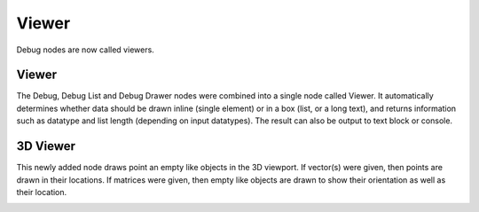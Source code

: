 Viewer
******

Debug nodes are now called viewers.

Viewer
======

The Debug, Debug List and Debug Drawer nodes were combined into a single node called Viewer. It automatically determines whether data should be drawn inline (single element) or in a box (list, or a long text), and returns information such as datatype and list length (depending on input datatypes). The result can also be output to text block or console.

.. image:: images/viewer_node.png
.. image:: images/viewer_output_settings.png


3D Viewer
=========

This newly added node draws point an empty like objects in the 3D viewport. If vector(s) were given, then points are drawn in their locations. If matrices were given, then empty like objects are drawn to show their orientation as well as their location.

.. image:: images/3d_viewer.png
